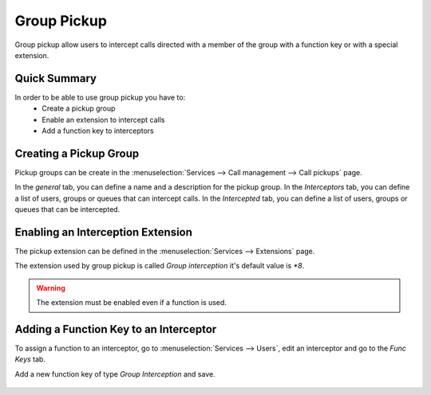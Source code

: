 ************
Group Pickup
************

Group pickup allow users to intercept calls directed with a member of the group with
a function key or with a special extension.


Quick Summary
=============

In order to be able to use group pickup you have to:
 * Create a pickup group
 * Enable an extension to intercept calls
 * Add a function key to interceptors


Creating a Pickup Group
=======================

Pickup groups can be create in the :menuselection:`Services --> Call management --> Call pickups` page.

In the *general* tab, you can define a name and a description for the pickup group.
In the *Interceptors* tab, you can define a list of users, groups or queues that can intercept calls.
In the *Intercepted* tab, you can define a list of users, groups or queues that can be intercepted.

.. figure:: images/pickup_group.png
    :scale: 85%


Enabling an Interception Extension
==================================

The pickup extension can be defined in the :menuselection:`Services --> Extensions` page.

The extension used by group pickup is called *Group interception* it's default value is *\*8*.

.. warning:: The extension must be enabled even if a function is used.


Adding a Function Key to an Interceptor
=======================================

To assign a function to an interceptor, go to :menuselection:`Services --> Users`, edit an
interceptor and go to the *Func Keys* tab.

Add a new function key of type *Group Interception* and save.

.. figure:: images/pickup_group_func_key.png
    :scale: 85%
